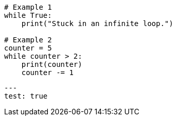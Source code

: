 

[source,python]
--------------------------------------
# Example 1
while True:
    print("Stuck in an infinite loop.")

# Example 2
counter = 5
while counter > 2:
    print(counter)
    counter -= 1
--------------------------------------


[source,yaml]
--------------------------------------
---
test: true
--------------------------------------
// This is a comment and won't be rendered.